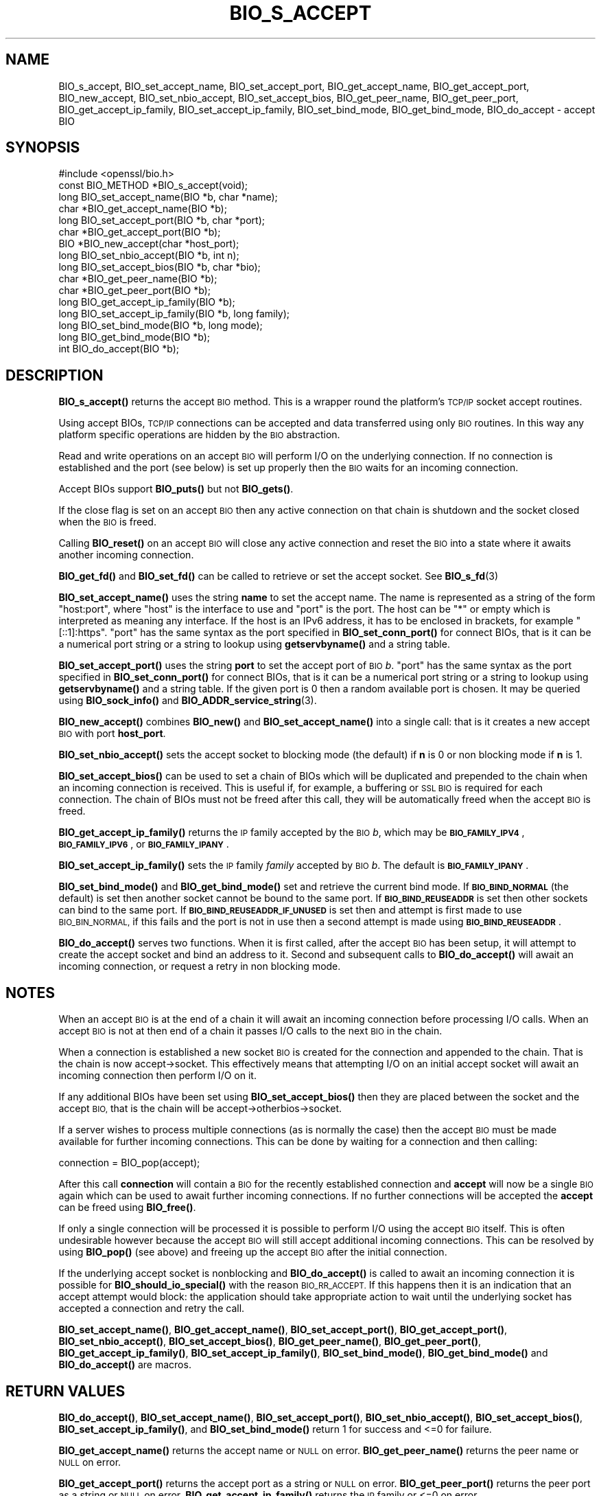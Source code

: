 .\" Automatically generated by Pod::Man 4.14 (Pod::Simple 3.42)
.\"
.\" Standard preamble:
.\" ========================================================================
.de Sp \" Vertical space (when we can't use .PP)
.if t .sp .5v
.if n .sp
..
.de Vb \" Begin verbatim text
.ft CW
.nf
.ne \\$1
..
.de Ve \" End verbatim text
.ft R
.fi
..
.\" Set up some character translations and predefined strings.  \*(-- will
.\" give an unbreakable dash, \*(PI will give pi, \*(L" will give a left
.\" double quote, and \*(R" will give a right double quote.  \*(C+ will
.\" give a nicer C++.  Capital omega is used to do unbreakable dashes and
.\" therefore won't be available.  \*(C` and \*(C' expand to `' in nroff,
.\" nothing in troff, for use with C<>.
.tr \(*W-
.ds C+ C\v'-.1v'\h'-1p'\s-2+\h'-1p'+\s0\v'.1v'\h'-1p'
.ie n \{\
.    ds -- \(*W-
.    ds PI pi
.    if (\n(.H=4u)&(1m=24u) .ds -- \(*W\h'-12u'\(*W\h'-12u'-\" diablo 10 pitch
.    if (\n(.H=4u)&(1m=20u) .ds -- \(*W\h'-12u'\(*W\h'-8u'-\"  diablo 12 pitch
.    ds L" ""
.    ds R" ""
.    ds C` ""
.    ds C' ""
'br\}
.el\{\
.    ds -- \|\(em\|
.    ds PI \(*p
.    ds L" ``
.    ds R" ''
.    ds C`
.    ds C'
'br\}
.\"
.\" Escape single quotes in literal strings from groff's Unicode transform.
.ie \n(.g .ds Aq \(aq
.el       .ds Aq '
.\"
.\" If the F register is >0, we'll generate index entries on stderr for
.\" titles (.TH), headers (.SH), subsections (.SS), items (.Ip), and index
.\" entries marked with X<> in POD.  Of course, you'll have to process the
.\" output yourself in some meaningful fashion.
.\"
.\" Avoid warning from groff about undefined register 'F'.
.de IX
..
.nr rF 0
.if \n(.g .if rF .nr rF 1
.if (\n(rF:(\n(.g==0)) \{\
.    if \nF \{\
.        de IX
.        tm Index:\\$1\t\\n%\t"\\$2"
..
.        if !\nF==2 \{\
.            nr % 0
.            nr F 2
.        \}
.    \}
.\}
.rr rF
.\"
.\" Accent mark definitions (@(#)ms.acc 1.5 88/02/08 SMI; from UCB 4.2).
.\" Fear.  Run.  Save yourself.  No user-serviceable parts.
.    \" fudge factors for nroff and troff
.if n \{\
.    ds #H 0
.    ds #V .8m
.    ds #F .3m
.    ds #[ \f1
.    ds #] \fP
.\}
.if t \{\
.    ds #H ((1u-(\\\\n(.fu%2u))*.13m)
.    ds #V .6m
.    ds #F 0
.    ds #[ \&
.    ds #] \&
.\}
.    \" simple accents for nroff and troff
.if n \{\
.    ds ' \&
.    ds ` \&
.    ds ^ \&
.    ds , \&
.    ds ~ ~
.    ds /
.\}
.if t \{\
.    ds ' \\k:\h'-(\\n(.wu*8/10-\*(#H)'\'\h"|\\n:u"
.    ds ` \\k:\h'-(\\n(.wu*8/10-\*(#H)'\`\h'|\\n:u'
.    ds ^ \\k:\h'-(\\n(.wu*10/11-\*(#H)'^\h'|\\n:u'
.    ds , \\k:\h'-(\\n(.wu*8/10)',\h'|\\n:u'
.    ds ~ \\k:\h'-(\\n(.wu-\*(#H-.1m)'~\h'|\\n:u'
.    ds / \\k:\h'-(\\n(.wu*8/10-\*(#H)'\z\(sl\h'|\\n:u'
.\}
.    \" troff and (daisy-wheel) nroff accents
.ds : \\k:\h'-(\\n(.wu*8/10-\*(#H+.1m+\*(#F)'\v'-\*(#V'\z.\h'.2m+\*(#F'.\h'|\\n:u'\v'\*(#V'
.ds 8 \h'\*(#H'\(*b\h'-\*(#H'
.ds o \\k:\h'-(\\n(.wu+\w'\(de'u-\*(#H)/2u'\v'-.3n'\*(#[\z\(de\v'.3n'\h'|\\n:u'\*(#]
.ds d- \h'\*(#H'\(pd\h'-\w'~'u'\v'-.25m'\f2\(hy\fP\v'.25m'\h'-\*(#H'
.ds D- D\\k:\h'-\w'D'u'\v'-.11m'\z\(hy\v'.11m'\h'|\\n:u'
.ds th \*(#[\v'.3m'\s+1I\s-1\v'-.3m'\h'-(\w'I'u*2/3)'\s-1o\s+1\*(#]
.ds Th \*(#[\s+2I\s-2\h'-\w'I'u*3/5'\v'-.3m'o\v'.3m'\*(#]
.ds ae a\h'-(\w'a'u*4/10)'e
.ds Ae A\h'-(\w'A'u*4/10)'E
.    \" corrections for vroff
.if v .ds ~ \\k:\h'-(\\n(.wu*9/10-\*(#H)'\s-2\u~\d\s+2\h'|\\n:u'
.if v .ds ^ \\k:\h'-(\\n(.wu*10/11-\*(#H)'\v'-.4m'^\v'.4m'\h'|\\n:u'
.    \" for low resolution devices (crt and lpr)
.if \n(.H>23 .if \n(.V>19 \
\{\
.    ds : e
.    ds 8 ss
.    ds o a
.    ds d- d\h'-1'\(ga
.    ds D- D\h'-1'\(hy
.    ds th \o'bp'
.    ds Th \o'LP'
.    ds ae ae
.    ds Ae AE
.\}
.rm #[ #] #H #V #F C
.\" ========================================================================
.\"
.IX Title "BIO_S_ACCEPT 3ossl"
.TH BIO_S_ACCEPT 3ossl "2023-05-30" "3.1.1" "OpenSSL"
.\" For nroff, turn off justification.  Always turn off hyphenation; it makes
.\" way too many mistakes in technical documents.
.if n .ad l
.nh
.SH "NAME"
BIO_s_accept, BIO_set_accept_name, BIO_set_accept_port, BIO_get_accept_name,
BIO_get_accept_port, BIO_new_accept, BIO_set_nbio_accept, BIO_set_accept_bios,
BIO_get_peer_name, BIO_get_peer_port,
BIO_get_accept_ip_family, BIO_set_accept_ip_family,
BIO_set_bind_mode, BIO_get_bind_mode, BIO_do_accept \- accept BIO
.SH "SYNOPSIS"
.IX Header "SYNOPSIS"
.Vb 1
\& #include <openssl/bio.h>
\&
\& const BIO_METHOD *BIO_s_accept(void);
\&
\& long BIO_set_accept_name(BIO *b, char *name);
\& char *BIO_get_accept_name(BIO *b);
\&
\& long BIO_set_accept_port(BIO *b, char *port);
\& char *BIO_get_accept_port(BIO *b);
\&
\& BIO *BIO_new_accept(char *host_port);
\&
\& long BIO_set_nbio_accept(BIO *b, int n);
\& long BIO_set_accept_bios(BIO *b, char *bio);
\&
\& char *BIO_get_peer_name(BIO *b);
\& char *BIO_get_peer_port(BIO *b);
\& long BIO_get_accept_ip_family(BIO *b);
\& long BIO_set_accept_ip_family(BIO *b, long family);
\&
\& long BIO_set_bind_mode(BIO *b, long mode);
\& long BIO_get_bind_mode(BIO *b);
\&
\& int BIO_do_accept(BIO *b);
.Ve
.SH "DESCRIPTION"
.IX Header "DESCRIPTION"
\&\fBBIO_s_accept()\fR returns the accept \s-1BIO\s0 method. This is a wrapper
round the platform's \s-1TCP/IP\s0 socket accept routines.
.PP
Using accept BIOs, \s-1TCP/IP\s0 connections can be accepted and data
transferred using only \s-1BIO\s0 routines. In this way any platform
specific operations are hidden by the \s-1BIO\s0 abstraction.
.PP
Read and write operations on an accept \s-1BIO\s0 will perform I/O
on the underlying connection. If no connection is established
and the port (see below) is set up properly then the \s-1BIO\s0
waits for an incoming connection.
.PP
Accept BIOs support \fBBIO_puts()\fR but not \fBBIO_gets()\fR.
.PP
If the close flag is set on an accept \s-1BIO\s0 then any active
connection on that chain is shutdown and the socket closed when
the \s-1BIO\s0 is freed.
.PP
Calling \fBBIO_reset()\fR on an accept \s-1BIO\s0 will close any active
connection and reset the \s-1BIO\s0 into a state where it awaits another
incoming connection.
.PP
\&\fBBIO_get_fd()\fR and \fBBIO_set_fd()\fR can be called to retrieve or set
the accept socket. See \fBBIO_s_fd\fR\|(3)
.PP
\&\fBBIO_set_accept_name()\fR uses the string \fBname\fR to set the accept
name. The name is represented as a string of the form \*(L"host:port\*(R",
where \*(L"host\*(R" is the interface to use and \*(L"port\*(R" is the port.
The host can be \*(L"*\*(R" or empty which is interpreted as meaning
any interface.  If the host is an IPv6 address, it has to be
enclosed in brackets, for example \*(L"[::1]:https\*(R".  \*(L"port\*(R" has the
same syntax as the port specified in \fBBIO_set_conn_port()\fR for
connect BIOs, that is it can be a numerical port string or a
string to lookup using \fBgetservbyname()\fR and a string table.
.PP
\&\fBBIO_set_accept_port()\fR uses the string \fBport\fR to set the accept
port of \s-1BIO\s0 \fIb\fR.  \*(L"port\*(R" has the same syntax as the port specified in
\&\fBBIO_set_conn_port()\fR for connect BIOs, that is it can be a numerical
port string or a string to lookup using \fBgetservbyname()\fR and a string
table.
If the given port is \f(CW0\fR then a random available port is chosen.
It may be queried using \fBBIO_sock_info()\fR and \fBBIO_ADDR_service_string\fR\|(3).
.PP
\&\fBBIO_new_accept()\fR combines \fBBIO_new()\fR and \fBBIO_set_accept_name()\fR into
a single call: that is it creates a new accept \s-1BIO\s0 with port
\&\fBhost_port\fR.
.PP
\&\fBBIO_set_nbio_accept()\fR sets the accept socket to blocking mode
(the default) if \fBn\fR is 0 or non blocking mode if \fBn\fR is 1.
.PP
\&\fBBIO_set_accept_bios()\fR can be used to set a chain of BIOs which
will be duplicated and prepended to the chain when an incoming
connection is received. This is useful if, for example, a
buffering or \s-1SSL BIO\s0 is required for each connection. The
chain of BIOs must not be freed after this call, they will
be automatically freed when the accept \s-1BIO\s0 is freed.
.PP
\&\fBBIO_get_accept_ip_family()\fR returns the \s-1IP\s0 family accepted by the \s-1BIO\s0 \fIb\fR,
which may be \fB\s-1BIO_FAMILY_IPV4\s0\fR, \fB\s-1BIO_FAMILY_IPV6\s0\fR, or \fB\s-1BIO_FAMILY_IPANY\s0\fR.
.PP
\&\fBBIO_set_accept_ip_family()\fR sets the \s-1IP\s0 family \fIfamily\fR accepted by \s-1BIO\s0 \fIb\fR.
The default is \fB\s-1BIO_FAMILY_IPANY\s0\fR.
.PP
\&\fBBIO_set_bind_mode()\fR and \fBBIO_get_bind_mode()\fR set and retrieve
the current bind mode. If \fB\s-1BIO_BIND_NORMAL\s0\fR (the default) is set
then another socket cannot be bound to the same port. If
\&\fB\s-1BIO_BIND_REUSEADDR\s0\fR is set then other sockets can bind to the
same port. If \fB\s-1BIO_BIND_REUSEADDR_IF_UNUSED\s0\fR is set then and
attempt is first made to use \s-1BIO_BIN_NORMAL,\s0 if this fails
and the port is not in use then a second attempt is made
using \fB\s-1BIO_BIND_REUSEADDR\s0\fR.
.PP
\&\fBBIO_do_accept()\fR serves two functions. When it is first
called, after the accept \s-1BIO\s0 has been setup, it will attempt
to create the accept socket and bind an address to it. Second
and subsequent calls to \fBBIO_do_accept()\fR will await an incoming
connection, or request a retry in non blocking mode.
.SH "NOTES"
.IX Header "NOTES"
When an accept \s-1BIO\s0 is at the end of a chain it will await an
incoming connection before processing I/O calls. When an accept
\&\s-1BIO\s0 is not at then end of a chain it passes I/O calls to the next
\&\s-1BIO\s0 in the chain.
.PP
When a connection is established a new socket \s-1BIO\s0 is created for
the connection and appended to the chain. That is the chain is now
accept\->socket. This effectively means that attempting I/O on
an initial accept socket will await an incoming connection then
perform I/O on it.
.PP
If any additional BIOs have been set using \fBBIO_set_accept_bios()\fR
then they are placed between the socket and the accept \s-1BIO,\s0
that is the chain will be accept\->otherbios\->socket.
.PP
If a server wishes to process multiple connections (as is normally
the case) then the accept \s-1BIO\s0 must be made available for further
incoming connections. This can be done by waiting for a connection and
then calling:
.PP
.Vb 1
\& connection = BIO_pop(accept);
.Ve
.PP
After this call \fBconnection\fR will contain a \s-1BIO\s0 for the recently
established connection and \fBaccept\fR will now be a single \s-1BIO\s0
again which can be used to await further incoming connections.
If no further connections will be accepted the \fBaccept\fR can
be freed using \fBBIO_free()\fR.
.PP
If only a single connection will be processed it is possible to
perform I/O using the accept \s-1BIO\s0 itself. This is often undesirable
however because the accept \s-1BIO\s0 will still accept additional incoming
connections. This can be resolved by using \fBBIO_pop()\fR (see above)
and freeing up the accept \s-1BIO\s0 after the initial connection.
.PP
If the underlying accept socket is nonblocking and \fBBIO_do_accept()\fR is
called to await an incoming connection it is possible for
\&\fBBIO_should_io_special()\fR with the reason \s-1BIO_RR_ACCEPT.\s0 If this happens
then it is an indication that an accept attempt would block: the application
should take appropriate action to wait until the underlying socket has
accepted a connection and retry the call.
.PP
\&\fBBIO_set_accept_name()\fR, \fBBIO_get_accept_name()\fR, \fBBIO_set_accept_port()\fR,
\&\fBBIO_get_accept_port()\fR, \fBBIO_set_nbio_accept()\fR, \fBBIO_set_accept_bios()\fR,
\&\fBBIO_get_peer_name()\fR, \fBBIO_get_peer_port()\fR,
\&\fBBIO_get_accept_ip_family()\fR, \fBBIO_set_accept_ip_family()\fR,
\&\fBBIO_set_bind_mode()\fR, \fBBIO_get_bind_mode()\fR and \fBBIO_do_accept()\fR are macros.
.SH "RETURN VALUES"
.IX Header "RETURN VALUES"
\&\fBBIO_do_accept()\fR,
\&\fBBIO_set_accept_name()\fR, \fBBIO_set_accept_port()\fR, \fBBIO_set_nbio_accept()\fR,
\&\fBBIO_set_accept_bios()\fR, \fBBIO_set_accept_ip_family()\fR, and \fBBIO_set_bind_mode()\fR
return 1 for success and <=0 for failure.
.PP
\&\fBBIO_get_accept_name()\fR returns the accept name or \s-1NULL\s0 on error.
\&\fBBIO_get_peer_name()\fR returns the peer name or \s-1NULL\s0 on error.
.PP
\&\fBBIO_get_accept_port()\fR returns the accept port as a string or \s-1NULL\s0 on error.
\&\fBBIO_get_peer_port()\fR returns the peer port as a string or \s-1NULL\s0 on error.
\&\fBBIO_get_accept_ip_family()\fR returns the \s-1IP\s0 family or <=0 on error.
.PP
\&\fBBIO_get_bind_mode()\fR returns the set of \fB\s-1BIO_BIND\s0\fR flags, or <=0 on failure.
.PP
\&\fBBIO_new_accept()\fR returns a \s-1BIO\s0 or \s-1NULL\s0 on error.
.SH "EXAMPLES"
.IX Header "EXAMPLES"
This example accepts two connections on port 4444, sends messages
down each and finally closes both down.
.PP
.Vb 1
\& BIO *abio, *cbio, *cbio2;
\&
\& /* First call to BIO_do_accept() sets up accept BIO */
\& abio = BIO_new_accept("4444");
\& if (BIO_do_accept(abio) <= 0) {
\&     fprintf(stderr, "Error setting up accept\en");
\&     ERR_print_errors_fp(stderr);
\&     exit(1);
\& }
\&
\& /* Wait for incoming connection */
\& if (BIO_do_accept(abio) <= 0) {
\&     fprintf(stderr, "Error accepting connection\en");
\&     ERR_print_errors_fp(stderr);
\&     exit(1);
\& }
\& fprintf(stderr, "Connection 1 established\en");
\&
\& /* Retrieve BIO for connection */
\& cbio = BIO_pop(abio);
\& BIO_puts(cbio, "Connection 1: Sending out Data on initial connection\en");
\& fprintf(stderr, "Sent out data on connection 1\en");
\&
\& /* Wait for another connection */
\& if (BIO_do_accept(abio) <= 0) {
\&     fprintf(stderr, "Error accepting connection\en");
\&     ERR_print_errors_fp(stderr);
\&     exit(1);
\& }
\& fprintf(stderr, "Connection 2 established\en");
\&
\& /* Close accept BIO to refuse further connections */
\& cbio2 = BIO_pop(abio);
\& BIO_free(abio);
\& BIO_puts(cbio2, "Connection 2: Sending out Data on second\en");
\& fprintf(stderr, "Sent out data on connection 2\en");
\&
\& BIO_puts(cbio, "Connection 1: Second connection established\en");
\&
\& /* Close the two established connections */
\& BIO_free(cbio);
\& BIO_free(cbio2);
.Ve
.SH "COPYRIGHT"
.IX Header "COPYRIGHT"
Copyright 2000\-2022 The OpenSSL Project Authors. All Rights Reserved.
.PP
Licensed under the Apache License 2.0 (the \*(L"License\*(R").  You may not use
this file except in compliance with the License.  You can obtain a copy
in the file \s-1LICENSE\s0 in the source distribution or at
<https://www.openssl.org/source/license.html>.
